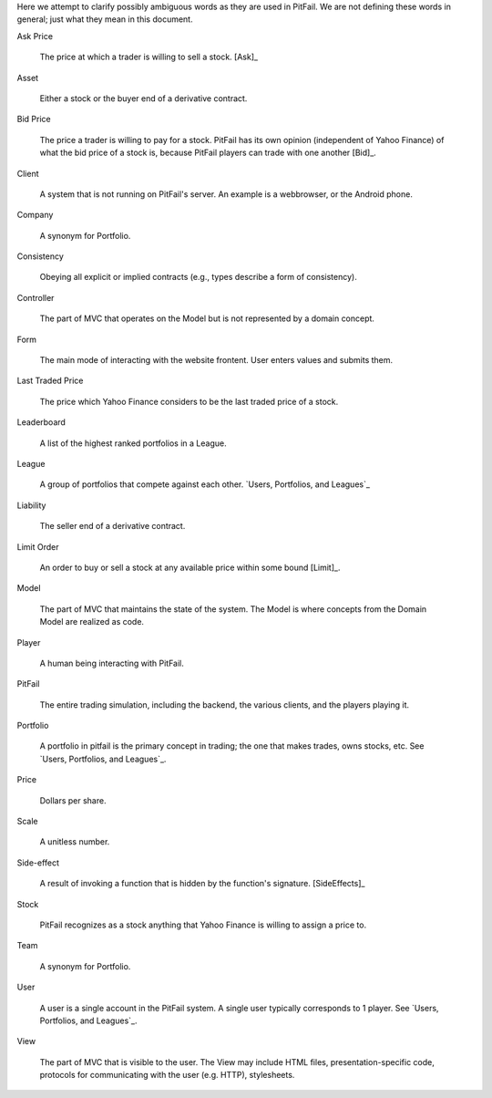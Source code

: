 
Here we attempt to clarify possibly ambiguous words as they are used in
PitFail. We are not defining these words in general; just what they mean in
this document.

Ask Price
    
    The price at which a trader is willing to sell a stock. [Ask]_
    
Asset

    Either a stock or the buyer end of a derivative contract.

Bid Price

    The price a trader is willing to pay for a stock. PitFail has its own
    opinion (independent of Yahoo Finance) of what the bid price of a stock is,
    because PitFail players can trade with one another [Bid]_.
    
Client

    A system that is not running on PitFail's server. An example is a
    webbrowser, or the Android phone.
    
Company

    A synonym for Portfolio.
    
Consistency

    Obeying all explicit or implied contracts (e.g., types describe a form of
    consistency).
    
Controller

    The part of MVC that operates on the Model but is not represented by a
    domain concept.
    
Form

    The main mode of interacting with the website frontent. User enters values
    and submits them.
    
Last Traded Price

    The price which Yahoo Finance considers to be the last traded price of a
    stock.
    
Leaderboard

    A list of the highest ranked portfolios in a League.
    
League

    A group of portfolios that compete against each other. `Users, Portfolios,
    and Leagues`_
    
Liability

    The seller end of a derivative contract.
    
Limit Order

    An order to buy or sell a stock at any available price within some bound [Limit]_.
    
Model

    The part of MVC that maintains the state of the system. The Model is where
    concepts from the Domain Model are realized as code.

Player

    A human being interacting with PitFail.
    
PitFail

    The entire trading simulation, including the backend, the various clients,
    and the players playing it.

Portfolio
    
    A portfolio in pitfail is the primary concept in trading; the one that
    makes trades, owns stocks, etc. See `Users, Portfolios, and Leagues`_.
    
Price

    Dollars per share.
    
Scale

    A unitless number.
    
Side-effect

    A result of invoking a function that is hidden by the function's signature. [SideEffects]_
    
Stock

    PitFail recognizes as a stock anything that Yahoo Finance is willing to
    assign a price to.
    
Team

    A synonym for Portfolio.

User

    A user is a single account in the PitFail system. A single user typically
    corresponds to 1 player. See `Users, Portfolios, and Leagues`_.
    
View

    The part of MVC that is visible to the user. The View may include HTML
    files, presentation-specific code, protocols for communicating with the
    user (e.g. HTTP), stylesheets.

